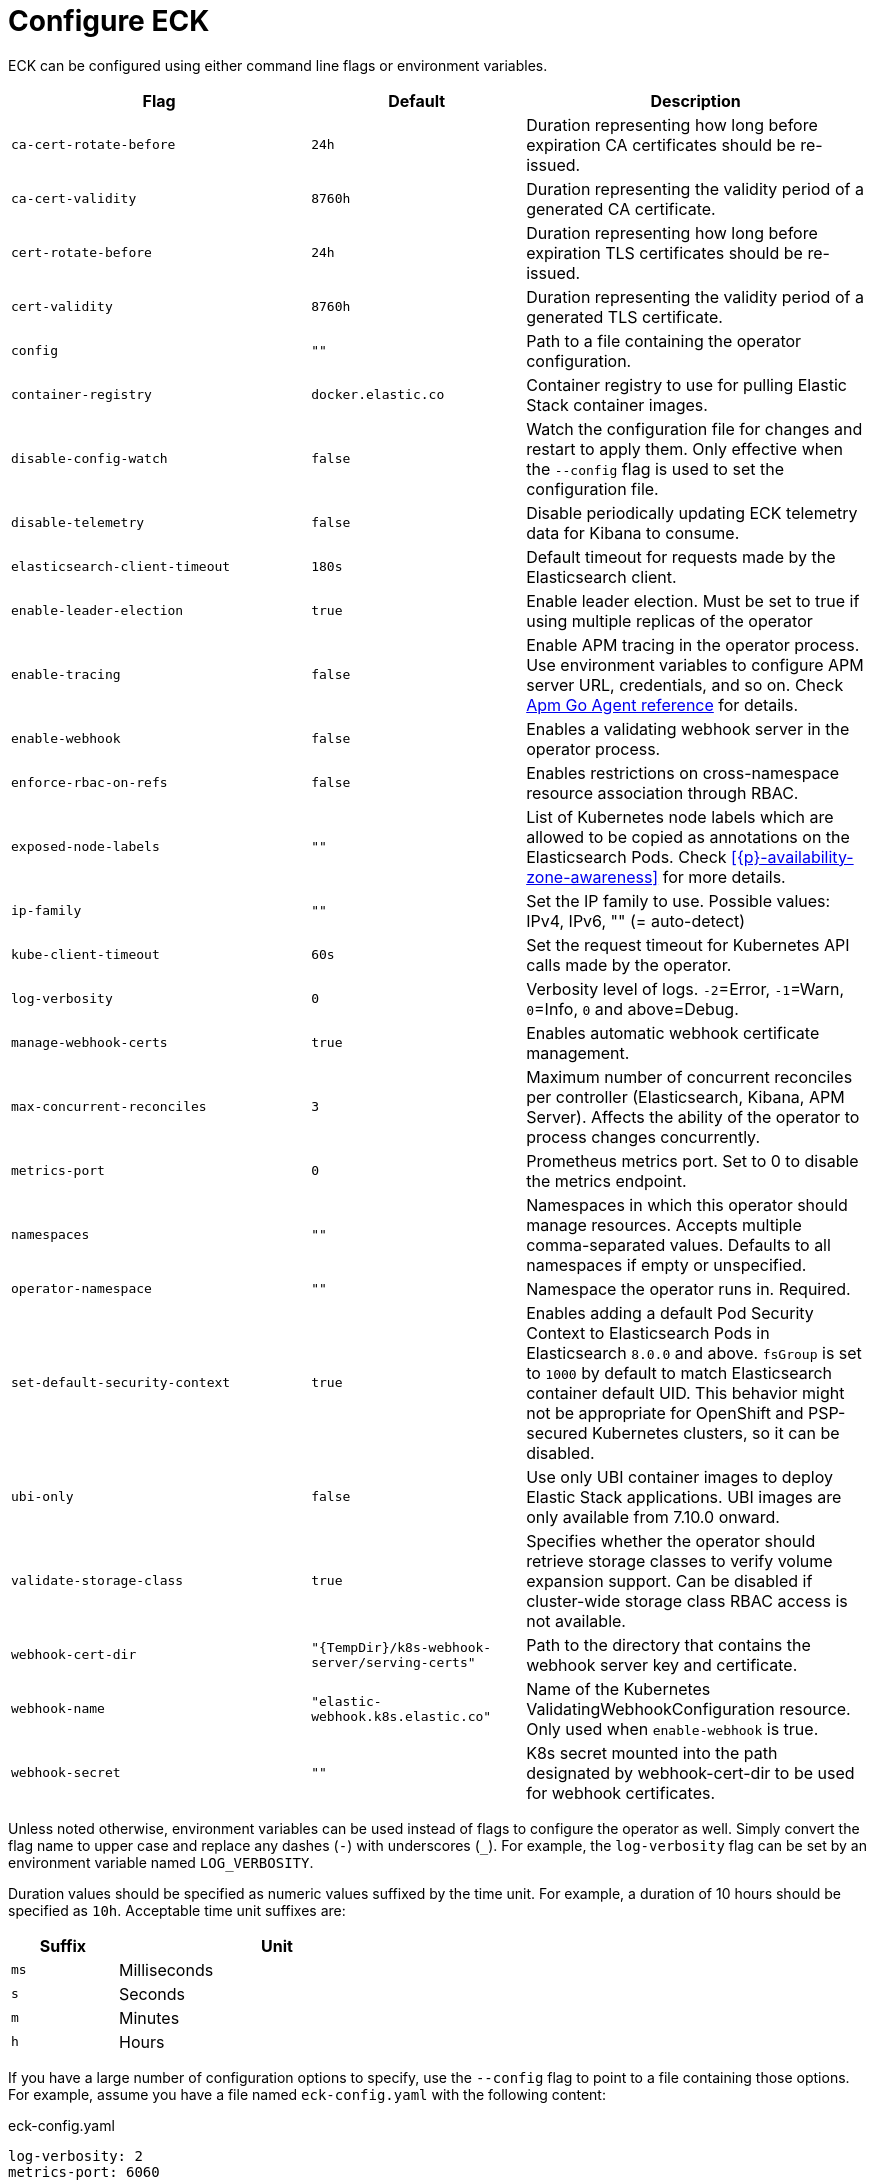 :page_id: operator-config
ifdef::env-github[]
****
link:https://www.elastic.co/guide/en/cloud-on-k8s/master/k8s-{page_id}.html[View this document on the Elastic website]
****
endif::[]
[id="{p}-{page_id}"]
= Configure ECK

ECK can be configured using either command line flags or environment variables.


[width="100%",cols=".^35m,.^25m,.^40d",options="header"]
|===
|Flag |Default|Description
|ca-cert-rotate-before |24h |Duration representing how long before expiration CA certificates should be re-issued.
|ca-cert-validity |8760h |Duration representing the validity period of a generated CA certificate.
|cert-rotate-before |24h |Duration representing how long before expiration TLS certificates should be re-issued.
|cert-validity |8760h |Duration representing the validity period of a generated TLS certificate.
|config |"" | Path to a file containing the operator configuration.
|container-registry |docker.elastic.co | Container registry to use for pulling Elastic Stack container images.
|disable-config-watch| false| Watch the configuration file for changes and restart to apply them. Only effective when the `--config` flag is used to set the configuration file.
|disable-telemetry| false| Disable periodically updating ECK telemetry data for Kibana to consume.
|elasticsearch-client-timeout| 180s| Default timeout for requests made by the Elasticsearch client.
|enable-leader-election | true | Enable leader election. Must be set to true if using multiple replicas of the operator
|enable-tracing | false | Enable APM tracing in the operator process. Use environment variables to configure APM server URL, credentials, and so on. Check link:https://www.elastic.co/guide/en/apm/agent/go/1.x/configuration.html[Apm Go Agent reference] for details.
|enable-webhook | false | Enables a validating webhook server in the operator process.
|enforce-rbac-on-refs| false | Enables restrictions on cross-namespace resource association through RBAC.
|exposed-node-labels|""| List of Kubernetes node labels which are allowed to be copied as annotations on the Elasticsearch Pods. Check <<{p}-availability-zone-awareness>> for more details.
|ip-family|""| Set the IP family to use. Possible values: IPv4, IPv6, "" (= auto-detect)
|kube-client-timeout|60s| Set the request timeout for Kubernetes API calls made by the operator.
|log-verbosity |0 |Verbosity level of logs. `-2`=Error, `-1`=Warn, `0`=Info, `0` and above=Debug.
|manage-webhook-certs |true |Enables automatic webhook certificate management.
|max-concurrent-reconciles |3 | Maximum number of concurrent reconciles per controller (Elasticsearch, Kibana, APM Server). Affects the ability of the operator to process changes concurrently.
|metrics-port |0 |Prometheus metrics port. Set to 0 to disable the metrics endpoint.
|namespaces |"" |Namespaces in which this operator should manage resources. Accepts multiple comma-separated values. Defaults to all namespaces if empty or unspecified.
|operator-namespace |"" |Namespace the operator runs in. Required.
|set-default-security-context |true | Enables adding a default Pod Security Context to Elasticsearch Pods in Elasticsearch `8.0.0` and above. `fsGroup` is set to `1000` by default to match Elasticsearch container default UID. This behavior might not be appropriate for OpenShift and PSP-secured Kubernetes clusters, so it can be disabled.
|ubi-only | false | Use only UBI container images to deploy Elastic Stack applications. UBI images are only available from 7.10.0 onward.
|validate-storage-class | true | Specifies whether the operator should retrieve storage classes to verify volume expansion support. Can be disabled if cluster-wide storage class RBAC access is not available.
|webhook-cert-dir |"{TempDir}/k8s-webhook-server/serving-certs" |Path to the directory that contains the webhook server key and certificate.
|webhook-name |"elastic-webhook.k8s.elastic.co" |Name of the Kubernetes ValidatingWebhookConfiguration resource. Only used when `enable-webhook` is true.
|webhook-secret |"" | K8s secret mounted into the path designated by webhook-cert-dir to be used for webhook certificates.
|===


Unless noted otherwise, environment variables can be used instead of flags to configure the operator as well. Simply convert the flag name to upper case and replace any dashes (`-`) with underscores (`_`). For example, the `log-verbosity` flag can be set by an environment variable named `LOG_VERBOSITY`.

Duration values should be specified as numeric values suffixed by the time unit. For example, a duration of 10 hours should be specified as `10h`. Acceptable time unit suffixes are:

[width="50%",cols="25m,75d",options="header"]
|===
|Suffix |Unit
|ms | Milliseconds
|s  | Seconds
|m  | Minutes
|h  | Hours
|===


If you have a large number of configuration options to specify, use the `--config` flag to point to a file containing those options. For example, assume you have a file named `eck-config.yaml` with the following content:

.eck-config.yaml
[source,yaml]
----
log-verbosity: 2
metrics-port: 6060
namespaces: [ns1, ns2, ns3]
----

The operator can be started using any of the following methods to achieve the same end result:

.Configuration file method
[source,sh]
----
./elastic-operator manager --config=eck-config.yaml
----

.Command-line flags method
[source,sh]
----
./elastic-operator manager --log-verbosity=2 --metrics-port=6060 --namespaces=ns1,ns2,ns3
----

.Environment variables method
[source,sh]
----
LOG_VERBOSITY=2 METRICS_PORT=6060 NAMESPACES="ns1,ns2,ns3" ./elastic-operator manager
----

If you use a combination of all or some of the methods listed above, the descending order of precedence in case of a conflict is as follows:

- Flag
- Environment variable
- File


You can edit the `elastic-operator` ConfigMap to change the operator configuration. Unless the `--disable-config-watch` flag is set, the operator should restart automatically to apply the new changes. Alternatively, you can edit the `elastic-operator` StatefulSet and add flags to the `args` section -- which will trigger an automatic restart of the operator pod by the StatefulSet controller.

[float]
[id="{p}-{page_id}-olm"]
== Configure ECK under Operator Lifecycle Manager

If you use link:https://github.com/operator-framework/operator-lifecycle-manager[Operator Lifecycle Manager (OLM)] to install and run ECK, follow the steps below to configure the operator.

- Create a new ConfigMap in the same namespace as the operator. It should contain a key named `eck.yaml` pointing to the desired configuration values.
+
[source,yaml]
----
apiVersion: v1
kind: ConfigMap
metadata:
  name: elastic-operator
  namespace: openshift-operators
data:
  eck.yaml: |-
    log-verbosity: 0
    metrics-port: 6060 
    container-registry: docker.elastic.co
    max-concurrent-reconciles: 3
    ca-cert-validity: 8760h
    ca-cert-rotate-before: 24h
    cert-validity: 8760h
    cert-rotate-before: 24h
----

- Update your link:https://github.com/operator-framework/operator-lifecycle-manager/blob/master/doc/design/subscription-config.md[Subscription] to mount the ConfigMap under `/conf`.
+
[source,yaml,subs="attributes"]
----
apiVersion: operators.coreos.com/v1alpha1
kind: Subscription
metadata:
  name: elastic-cloud-eck
  namespace: openshift-operators
spec:
  channel: stable
  installPlanApproval: Automatic
  name: elastic-cloud-eck
  source: elastic-operators
  sourceNamespace: openshift-marketplace
  startingCSV: elastic-cloud-eck.v{eck_version}
  config:
    volumes:
      - name: config
        configMap:
          name: elastic-operator
    volumeMounts:
      - name: config
        mountPath: /conf
        readOnly: true
----
